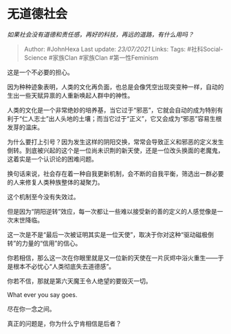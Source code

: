 * 无道德社会
  :PROPERTIES:
  :CUSTOM_ID: 无道德社会
  :END:

/如果社会没有道德和责任感，再好的科技，再远的道路，有什么用吗？/

#+BEGIN_QUOTE
  Author: #JohnHexa Last update: /23/07/2021/ Links: Tags:
  #社科Social-Science #家族Clan #家族Clan #第一性Feminism
#+END_QUOTE

这是一个不必要的担心。

因为种种迹象表明，人类的文化再负面，也总是会像凭空出现突变种一样，自动的生出一些天赋异禀的人重新唤起人群中的神性。

人类的文化是一个非常绝妙的培养基，当它过于“邪恶”，它就会自动的成为特别有利于“仁人志士”出人头地的土壤；而当它过于“正义”，它又会成为“邪恶”容易生根发芽的温床。

为什么要打上引号？因为发生这样的阴阳交换，常常会导致正义和邪恶的定义发生倒转。到底被兴起的这个是一位尚未识荆的新天使，还是一位改头换面的老魔鬼，这着实是一个认识论的困难问题。

换句话来说，社会存在着一种自我更新机制，会不断的自我平衡，筛选出一群必要的人来修复人类种族整体的凝聚力。

这个机制至今没有失效过。

但是因为“阴阳逆转”效应，每一次都让一些难以接受新的善的定义的人感觉像是一次末世降临。

这一次是不是“最后一次被证明其实是一位天使”，取决于你对这种“驱动磁极倒转”的力量的“信用”的信心。

你若相信，那么这一次在你眼里就是又一位新的天使在一片灰烬中浴火重生------于是根本不必忧心“人类彻底失去道德感”。

你若不信，那就是第六天魔王令人绝望的要毁灭一切。

What ever you say goes.

尽在你一念之间。

真正的问题是，你为什么宁肯相信是后者？

